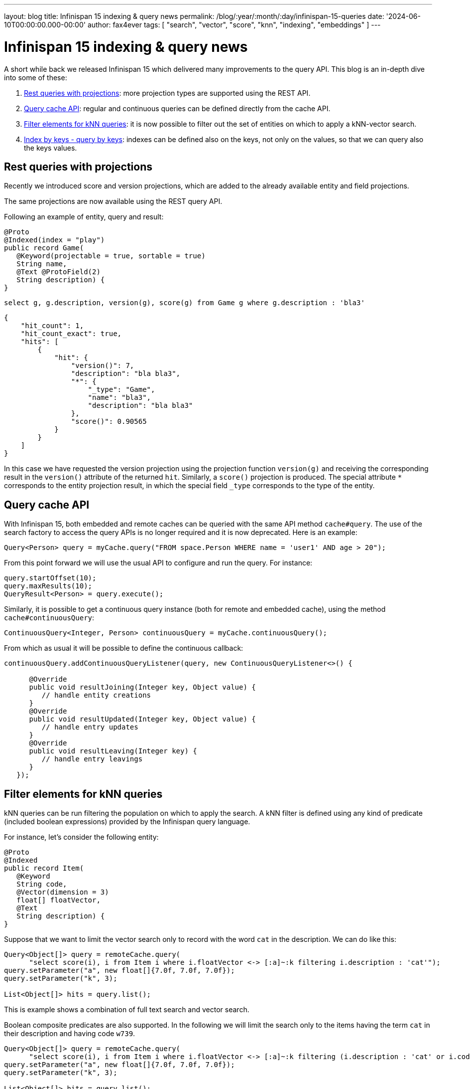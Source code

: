 ---
layout: blog
title: Infinispan 15 indexing & query news
permalink: /blog/:year/:month/:day/infinispan-15-queries
date: '2024-06-10T00:00:00.000-00:00'
author: fax4ever
tags: [ "search", "vector", "score", "knn", "indexing", "embeddings" ]
---

= Infinispan 15 indexing & query news

A short while back we released Infinispan 15 which delivered many improvements to the query API. This blog is an in-depth dive into some of these:

1. <<rest_projections,Rest queries with projections>>: more projection types are supported using the REST API.
2. <<continuous-queries,Query cache API>>: regular and continuous queries can be defined directly from the cache API.
3. <<filter-elements,Filter elements for kNN queries>>: it is now possible to filter out the set of entities on which to apply a kNN-vector search.
4. <<index-query-by-keys, Index by keys - query by keys>>: indexes can be defined also on the keys, not only on the values, so that we can query also the keys values.

[[rest_projections]]
== Rest queries with projections

Recently we introduced score and version projections, which are added to the already available entity and field projections.

The same projections are now available using the REST query API.

Following an example of entity, query and result:

[source,java]
----
@Proto
@Indexed(index = "play")
public record Game(
   @Keyword(projectable = true, sortable = true)
   String name,
   @Text @ProtoField(2)
   String description) {
}
----


[source,sql]
----
select g, g.description, version(g), score(g) from Game g where g.description : 'bla3'
----


[source,json]
----
{
    "hit_count": 1,
    "hit_count_exact": true,
    "hits": [
        {
            "hit": {
                "version()": 7,
                "description": "bla bla3",
                "*": {
                    "_type": "Game",
                    "name": "bla3",
                    "description": "bla bla3"
                },
                "score()": 0.90565
            }
        }
    ]
}
----


In this case we have requested the version projection using the projection function `version(g)`
and receiving the corresponding result in the `version()` attribute of the returned `hit`.
Similarly, a `score()` projection is produced.
The special attribute `*` corresponds to the entity projection result, in which the special field `_type` corresponds to the type of the entity.


[[continuous-queries]]
== Query cache API

With Infinispan 15, both embedded and remote caches can be queried with the same API method `cache#query`.
The use of the search factory to access the query APIs is no longer required and it is now deprecated.
Here is an example:

[source,java]
----
Query<Person> query = myCache.query("FROM space.Person WHERE name = 'user1' AND age > 20");
----

From this point forward we will use the usual API to configure and run the query. For instance:

[source,java]
----
query.startOffset(10);
query.maxResults(10);
QueryResult<Person> = query.execute();
----

Similarly, it is possible to get a continuous query instance (both for remote and embedded cache),
using the method `cache#continuousQuery`:

[source,java]
----
ContinuousQuery<Integer, Person> continuousQuery = myCache.continuousQuery();
----

From which as usual it will be possible to define the continuous callback:

[source,java]
----
continuousQuery.addContinuousQueryListener(query, new ContinuousQueryListener<>() {

      @Override
      public void resultJoining(Integer key, Object value) {
         // handle entity creations
      }
      @Override
      public void resultUpdated(Integer key, Object value) {
         // handle entry updates
      }
      @Override
      public void resultLeaving(Integer key) {
         // handle entry leavings
      }
   });
----

[[filter-elements]]
== Filter elements for kNN queries

kNN queries can be run filtering the population on which to apply the search.
A kNN filter is defined using any kind of predicate (included boolean expressions) provided by the Infinispan query language.

For instance, let's consider the following entity:

[source,java]
----
@Proto
@Indexed
public record Item(
   @Keyword
   String code,
   @Vector(dimension = 3)
   float[] floatVector,
   @Text
   String description) {
}
----

Suppose that we want to limit the vector search only to record with the word `cat` in the description. We can do like this:

[source,java]
----
Query<Object[]> query = remoteCache.query(
      "select score(i), i from Item i where i.floatVector <-> [:a]~:k filtering i.description : 'cat'");
query.setParameter("a", new float[]{7.0f, 7.0f, 7.0f});
query.setParameter("k", 3);

List<Object[]> hits = query.list();
----

This is example shows a combination of full text search and vector search.

Boolean composite predicates are also supported.
In the following we will limit the search only to the items having the term `cat` in their description and having code `w739`.

[source,java]
----
Query<Object[]> query = remoteCache.query(
      "select score(i), i from Item i where i.floatVector <-> [:a]~:k filtering (i.description : 'cat' or i.code : 'w739')");
query.setParameter("a", new float[]{7.0f, 7.0f, 7.0f});
query.setParameter("k", 3);

List<Object[]> hits = query.list();
----

[[index-query-by-keys]]
== Index by keys - query by keys

In case of complex keys, e.g., keys that are entities themselves, it is now possible to define indexes on the keys as well.

Once this is done, we will be able to run queries targeting fields from both keys and values,
on both projections and selections.

As an example let's consider a cache having keys of the type `PlaceKey` and values of type `Place`.
A possible indexing mapping to enable the index by the keys is the following:

[source,java]
----
@Proto
@Indexed
public record PlaceKey(
   @Basic(projectable = true, sortable = true)
   Integer row,
   @Basic(projectable = true, sortable = true)
   Integer column) {
}
----

[source,java]
----
@Proto
@Indexed(keyEntity = "model.PlaceKey")
public record Place(
   @Basic
   String code,
   @Text
   String description) {

   @ProtoSchema(includeClasses = {Place.class, PlaceKey.class}, schemaPackageName = "model")
   public interface PlaceSchema extends GeneratedSchema {
      PlaceSchema INSTANCE = new PlaceSchemaImpl();
   }
}
----

Notice that the type of the key must be declared in the main entity definition using the `keyEntity` attribute of
the `@Indexing` annotation.

After that it is possible to search for all the cache entries having the field `column` in their keys equals to `77` and
containing the term `cat` in the field `description` of their values, projecting the field `row` of the keys and the field `code`
of the value, using for instance the following query:

[source,java]
----
RemoteCache<PlaceKey, Place> cache = remoteCacheManager.getCache();
Query<Object[]> query = cache.query("select p.key.row, p.code from model.Place p where p.key.column = 77 and p.description : 'cat'");
List<Object[]> list = query.list();
----

